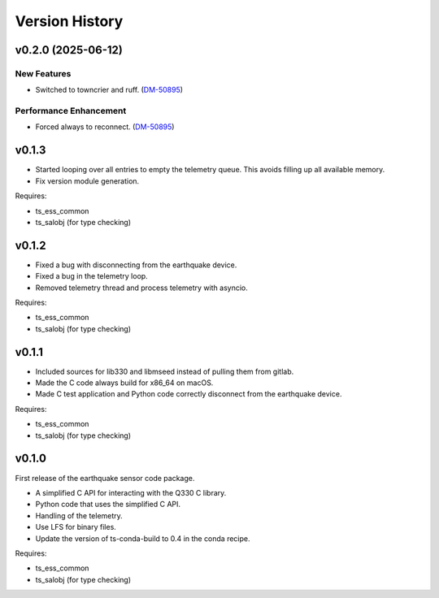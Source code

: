 .. py:currentmodule:: lsst.ts.ess.earthquake

.. _lsst.ts.ess.earthquake.version_history:

###############
Version History
###############

.. towncrier release notes start

v0.2.0 (2025-06-12)
===================

New Features
------------

- Switched to towncrier and ruff. (`DM-50895 <https://rubinobs.atlassian.net//browse/DM-50895>`_)


Performance Enhancement
-----------------------

- Forced always to reconnect. (`DM-50895 <https://rubinobs.atlassian.net//browse/DM-50895>`_)


v0.1.3
======

* Started looping over all entries to empty the telemetry queue.
  This avoids filling up all available memory.
* Fix version module generation.

Requires:

* ts_ess_common
* ts_salobj (for type checking)

v0.1.2
======

* Fixed a bug with disconnecting from the earthquake device.
* Fixed a bug in the telemetry loop.
* Removed telemetry thread and process telemetry with asyncio.

Requires:

* ts_ess_common
* ts_salobj (for type checking)

v0.1.1
======

* Included sources for lib330 and libmseed instead of pulling them from gitlab.
* Made the C code always build for x86_64 on macOS.
* Made C test application and Python code correctly disconnect from the earthquake device.

Requires:

* ts_ess_common
* ts_salobj (for type checking)

v0.1.0
======

First release of the earthquake sensor code package.

* A simplified C API for interacting with the Q330 C library.
* Python code that uses the simplified C API.
* Handling of the telemetry.
* Use LFS for binary files.
* Update the version of ts-conda-build to 0.4 in the conda recipe.

Requires:

* ts_ess_common
* ts_salobj (for type checking)
